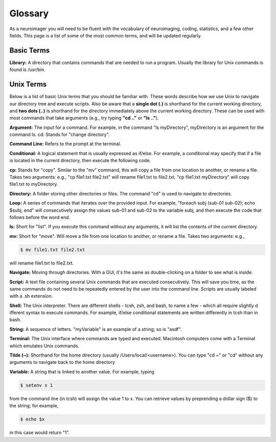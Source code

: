 ==========
Glossary
==========

As a neuroimager you will need to be fluent with the vocabulary of neuroimaging, coding, statistics, and a few other fields.
This page is a list of some of the most common terms, and will be updated regularly.


Basic Terms
-------------

**Library:** A directory that contains commands that are needed to run a program. Usually the library for Unix commands
is found is /usr/bin.

Unix Terms
-------------

Below is a list of basic Unix terms that you should be familiar with. These words describe how we use Unix to navigate our 
directory tree and execute scripts. Also be aware that a **single dot (.)** is shorthand for the current working directory, 
and **two dots (..)** is shorthand for the directory immediately above the current working directory. These can be used with 
most commands that take arguments (e.g., try typing **"cd .."** or **"ls .."**).

**Argument:** The input for a command. For example, in the command "ls myDirectory", myDirectory is an argument for the command ls.
cd: Stands for "change directory".

**Command Line:** Refers to the prompt at the terminal.

**Conditional:** A logical statement that is usually expressed as if/else. For example, a conditional may specify that if a 
file is located in the current directory, then execute the following code.

**cp:** Stands for "copy". Similar to the "mv" command, this will copy a file from one location to another, or rename a file.
Takes two arguments: e.g., "cp file1.txt file2.txt" will rename file1.txt to file2.txt. "cp file1.txt myDirectory" will copy 
file1.txt to myDirectory.

**Directory:** A folder storing other directories or files. The command "cd" is used to navigate to directories.

**Loop:** A series of commands that iterates over the provided input. For example, "foreach subj (sub-01 sub-02); echo $subj; 
end" will consecutively assign the values sub-01 and sub-02 to the variable subj, and then execute the code that follows 
before the word end.

**ls:** Short for "list". If you execute this command without any arguments, it will list the contents of the current directory.

**mv:** Short for "move". Will move a file from one location to another, or rename a file. Takes two arguments: e.g.,

.. code::

    $ mv file1.txt file2.txt
    
will rename file1.txt to file2.txt.

**Navigate:** Moving through directories. With a GUI, it's the same as double-clicking on a folder to see what is inside.

**Script:** A text file containing several Unix commands that are executed consecutively. This will save you time, as the same 
commands do not need to be repeatedly entered by the user into the command line. Scripts are usually labeled with a .sh 
extension.

**Shell:** The Unix interpreter. There are different shells - tcsh, zsh, and bash, to name a few - which all require slightly d
ifferent syntax to execute commands. For example, if/else conditional statements are written differently in tcsh than in bash.

**String:** A sequence of letters. "myVariable" is an example of a string; so is "asdf".

**Terminal:** The Unix interface where commands are typed and executed. Macintosh computers come with a Terminal which 
emulates Unix commands.

**Tilde (~):** Shorthand for the home directory (usually /Users/local/<username>). You can type "cd ~" or "cd" 
without any arguments to navigate back to the home directory

**Variable:** A string that is linked to another value. For example, typing 

.. code::

    $ setenv x 1 

from the command line (in tcsh) will assign the value 1 to x. You can retrieve values by preprending a dollar sign ($) to the string; 
for example, 

.. code::

    $ echo $x 
    
in this case would return "1".

